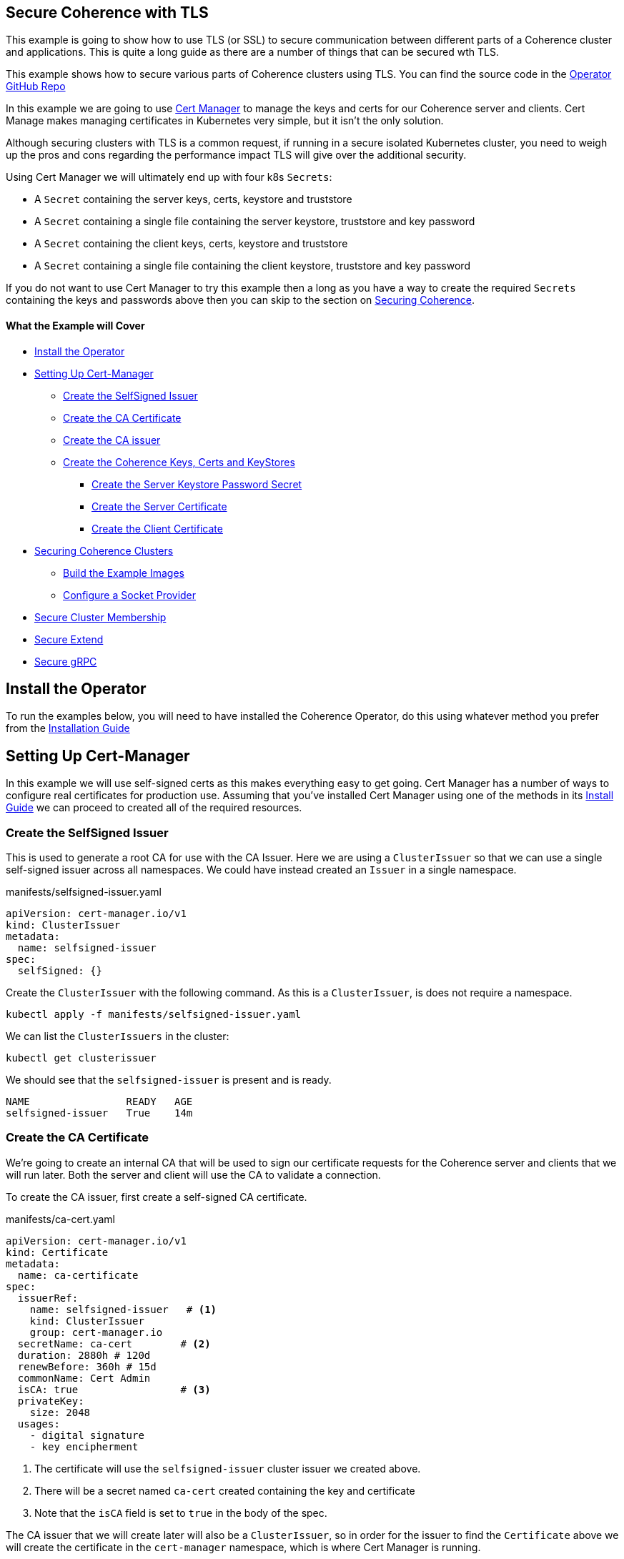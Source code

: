 == Secure Coherence with TLS

This example is going to show how to use TLS (or SSL) to secure communication between different parts of a Coherence cluster and applications. This is quite a long guide as there are a number of things that can be secured wth TLS.

This example shows how to secure various parts of Coherence clusters using TLS.
You can find the source code in the https://github.com/oracle/coherence-operator/tree/master/examples/tls[Operator GitHub Repo]

In this example we are going to use https://cert-manager.io[Cert Manager] to manage the keys and certs for our Coherence server and clients. Cert Manage makes managing certificates in Kubernetes very simple, but it isn't the only solution.

Although securing clusters with TLS is a common request, if running in a secure isolated Kubernetes cluster, you need to weigh up the pros and cons regarding the performance impact TLS will give over the additional security.

Using Cert Manager we will ultimately end up with four k8s `Secrets`:

* A `Secret` containing the server keys, certs, keystore and truststore
* A `Secret` containing a single file containing the server keystore, truststore and key password
* A `Secret` containing the client keys, certs, keystore and truststore
* A `Secret` containing a single file containing the client keystore, truststore and key password

If you do not want to use Cert Manager to try this example then a long as you have a way to create the required `Secrets` containing the keys and passwords above then you can skip to the section on <<coherence,Securing Coherence>>.

==== What the Example will Cover

* <<install_operator,Install the Operator>>
* <<setup_cert_manager,Setting Up Cert-Manager>>
** <<create_self_signed_issuer,Create the SelfSigned Issuer>>
** <<create_ce_cert,Create the CA Certificate>>
** <<create_ca_issuer,Create the CA issuer>>
** <<create_coherence_keystores,Create the Coherence Keys, Certs and KeyStores>>
*** <<server_password_secret,Create the Server Keystore Password Secret>>
*** <<server_cert,Create the Server Certificate>>
*** <<client_certs,Create the Client Certificate>>
* <<coherence,Securing Coherence Clusters>>
** <<images,Build the Example Images>>
** <<socket_provider,Configure a Socket Provider>>
* <<tcmp,Secure Cluster Membership>>
* <<extend,Secure Extend>>
* <<grpc,Secure gRPC>>


[#install_operator]
== Install the Operator

To run the examples below, you will need to have installed the Coherence Operator, do this using whatever method you prefer from the https://oracle.github.io/coherence-operator/docs/latest/#/installation/01_installation[Installation Guide]

[#setup_cert_manager]
== Setting Up Cert-Manager

In this example we will use self-signed certs as this makes everything easy to get going.
Cert Manager has a number of ways to configure real certificates for production use.
Assuming that you've installed Cert Manager using one of the methods in its https://cert-manager.io/docs/installation/[Install Guide] we can proceed to created all of the required resources.

[#create_self_signed_issuer]
=== Create the SelfSigned Issuer

This is used to generate a root CA for use with the CA Issuer.
Here we are using a `ClusterIssuer` so that we can use a single self-signed issuer across all namespaces.
We could have instead created an `Issuer` in a single namespace.

[source,yaml]
.manifests/selfsigned-issuer.yaml
----
apiVersion: cert-manager.io/v1
kind: ClusterIssuer
metadata:
  name: selfsigned-issuer
spec:
  selfSigned: {}
----

Create the `ClusterIssuer` with the following command. As this is a `ClusterIssuer`, is does not require a namespace.
[source,bash]
----
kubectl apply -f manifests/selfsigned-issuer.yaml
----

We can list the `ClusterIssuers` in the cluster:
[source,bash]
----
kubectl get clusterissuer
----
We should see that the `selfsigned-issuer` is present and is ready.
[source,bash]
----
NAME                READY   AGE
selfsigned-issuer   True    14m
----

[#create_ce_cert]
=== Create the CA Certificate

We’re going to create an internal CA that will be used to sign our certificate requests for the Coherence server and clients that we will run later. Both the server and client will use the CA to validate a connection.

To create the CA issuer, first create a self-signed CA certificate.

[source,yaml]
.manifests/ca-cert.yaml
----
apiVersion: cert-manager.io/v1
kind: Certificate
metadata:
  name: ca-certificate
spec:
  issuerRef:
    name: selfsigned-issuer   # <1>
    kind: ClusterIssuer
    group: cert-manager.io
  secretName: ca-cert        # <2>
  duration: 2880h # 120d
  renewBefore: 360h # 15d
  commonName: Cert Admin
  isCA: true                 # <3>
  privateKey:
    size: 2048
  usages:
    - digital signature
    - key encipherment
----
<1> The certificate will use the `selfsigned-issuer` cluster issuer we created above.
<2> There will be a secret named `ca-cert` created containing the key and certificate
<3> Note that the `isCA` field is set to `true` in the body of the spec.

The CA issuer that we will create later will also be a `ClusterIssuer`, so in order for the issuer to find the `Certificate` above we will create the certificate in the `cert-manager` namespace, which is where Cert Manager is running.

[source,bash]
----
kubectl -n cert-manager apply -f manifests/ca-cert.yaml
----

We can see that the certificate was created and should be ready:
[source,bash]
----
kubectl -n cert-manager get certificate
----

[source,bash]
----
NAME             READY   SECRET    AGE
ca-certificate   True    ca-cert   12m
----

There will also be a secret named `ca-secret` created in the `cert-manager` namespace.
The Secret will contain the certificate and signing key, this will be created when the CA certificate is deployed, and the CA issuer will reference that secret.

[#create_ca_issuer]
=== Create the CA issuer.

As with the self-signed issuer above, we will create a `ClusterIssuer` for the CA issuer.

[source,bash]
.manifests/ca-cert.yaml
----
apiVersion: cert-manager.io/v1
kind: ClusterIssuer
metadata:
  name: ca-issuer
spec:
  ca:
    secretName: ca-cert  # <1>
----
<1> The `ca-issuer` will use the `ca-cert` secret created by the `ca-certificate` `Certificate` we created above.

Create the CA issuer with the following command. As this is a `ClusterIssuer`, is does not require a namespace.

[source,bash]
----
kubectl apply -f manifests/ca-issuer.yaml
----

You can then check that the issuer have been successfully configured by checking the status.
[source,bash]
----
kubectl get clusterissuer
----
We should see that both `ClusterIssuers` we created are present and is ready.
[source,bash]
----
NAME                READY   AGE
ca-issuer           True    22m
selfsigned-issuer   True    31m
----

[#create_coherence_keystores]
=== Create the Coherence Keys, Certs and KeyStores

As the Coherence server, and client in this example, are Java applications they will require Java keystores to hold the certificates. We can use Cert-Manager to create these for us.

==== Create a Namespace

We will run the Coherence cluster in a namespace called `coherence-test`, so we will first create this:
[source,bash]
----
kubectl create ns coherence-test
----

[#server_password_secret]
==== Create the Server Keystore Password Secret

The keystore will be secured with a password. We will create this password in a `Secret` so that Cert-Manager can find and use it.
The simplest way to create this secret is with kubectl:

[source,bash]
----
kubectl -n coherence-test create secret generic \
    server-keystore-secret --from-literal=password-key=[your-password]
----

...replacing `[your-password]` with the actual password you want to use.
Resulting in a `Secret` similar to this:

[source,bash]
.manifests/ca-cert.yaml
----
apiVersion: v1
kind: Secret
metadata:
  name: server-keystore-secret
data:
  password-key: "cGFzc3dvcmQ=" # <1>
----
<1> In this example the password used is `password`

[#server_cert]
==== Create the Server Certificate

We can now create the server certificate and keystore.

[source,yaml]
.manifests/server-keystore.yaml
----
apiVersion: cert-manager.io/v1
kind: Certificate
metadata:
  name: server-keystore
spec:
  issuerRef:
    name: ca-issuer                   # <1>
    kind: ClusterIssuer
    group: cert-manager.io
  secretName: coherence-server-certs  # <2>
  keystores:
    jks:
      create: true
      passwordSecretRef:
        key: password-key
        name: server-keystore-secret  # <3>
  duration: 2160h # 90d
  renewBefore: 360h # 15d
  privateKey:
    size: 2048
    algorithm: RSA
    encoding: PKCS1
  usages:
    - digital signature
    - key encipherment
    - client auth
    - server auth
  commonName: Coherence Certs
----

<1> The issuer will the `ClusterIssuer` named `ca-issuer` that we created above.
<2> The keys, certs and keystores will be created in a secret named `coherence-server-certs`
<3> The keystore password secret is the `Secret` named `server-keystore-secret` we created above

We can create the certificate in the `coherence-test` namespace with the following command:

[source,bash]
----
kubectl -n coherence-test apply -f manifests/server-keystore.yaml
----

If we list the certificate in the `coherence-test` namespace we should see the new certificate and that it is ready.

[source,bash]
----
kubectl -n coherence-test get certificate
----

[source,bash]
----
NAME              READY   SECRET                   AGE
server-keystore   True    coherence-server-certs   4s
----

If we list the secrets in the `coherence-test` namespace we should see both the password secret and the keystore secret:

[source,bash]
----
kubectl -n coherence-test get secret
----

[source,bash]
----
NAME                     TYPE                 DATA   AGE
coherence-server-certs   kubernetes.io/tls    5      117s
server-keystore-secret   Opaque               1      2m9s
----

[#client_certs]
==== Create the Client Certificate

We can create the certificates and keystores for the client in exactly the same way we did for the server.

Create a password secret for the client keystore:
[source,bash]
----
kubectl -n coherence-test create secret generic \
    client-keystore-secret --from-literal=password-key=[your-password]
----

Create the client certificate and keystore.

[source,yaml]
.manifests/client-keystore.yaml
----
apiVersion: cert-manager.io/v1
kind: Certificate
metadata:
  name: client-keystore
spec:
  issuerRef:
    name: ca-issuer                   # <1>
    kind: ClusterIssuer
    group: cert-manager.io
  secretName: coherence-client-certs  # <2>
  keystores:
    jks:
      create: true
      passwordSecretRef:
        key: password-key
        name: client-keystore-secret  # <3>
  duration: 2160h # 90d
  renewBefore: 360h # 15d
  privateKey:
    size: 2048
    algorithm: RSA
    encoding: PKCS1
  usages:
    - digital signature
    - key encipherment
    - client auth
  commonName: Coherence Certs
----

<1> The issuer is the same cluster-wide `ca-issuer` that we used for the server.
<2> The keys, certs and keystores will be created in a secret named `coherence-client-certs`
<3> The keystore password secret is the `Secret` named `client-keystore-secret` we created above

[source,bash]
----
kubectl -n coherence-test apply -f manifests/client-keystore.yaml
----

If we list the certificate in the `coherence-test` namespace we should see the new client certificate and that it is ready.

[source,bash]
----
kubectl -n coherence-test get certificate
----

[source]
----
NAME              READY   SECRET                   AGE
client-keystore   True    coherence-client-certs   12s
server-keystore   True    coherence-server-certs   2m13s
----



[#coherence]
== Securing Coherence

By this point, you should have installed the Operator and have the four `Secrets` required, either created by Cert Manager, or manually. Now we can secure Coherence clusters.

[#images]
=== Build the Test Images

This example includes a Maven project that will build a Coherence server and client images with configuration files that allow us to easily demonstrate TLS. To build the images run the following command:

[source,bash]
----
./mvnw clean package jib:dockerBuild
----

This will produce two images:

* `tls-example-server:1.0.0`
* `tls-example-client:1.0.0`

These images can run secure or insecure depending on various system properties passed in at runtime.

[#socket_provider]
=== Configure a Socket Provider

When configuring Coherence to use TLS, we need to configure a socket provider that Coherence can use to create secure socket. We then tell Coherence to use this provider in various places, such as Extend connections, cluster member TCMP connections etc.
This configuration is typically done by adding the provider configuration to the Coherence operational configuration override file.

The Coherence documentation has a lot of details on configuring socket providers in the section on https://docs.oracle.com/en/middleware/standalone/coherence/14.1.1.0/secure/using-ssl-secure-communication.html#GUID-21CBAF48-BA78-4373-AC90-BF668CF31776[Using SSL Secure Communication]

Below is an example that we will use on the server cluster members
[source,xml]
.src/main/resources/tls-coherence-override.xml
----
<coherence xmlns:xsi="http://www.w3.org/2001/XMLSchema-instance"
    xmlns="http://xmlns.oracle.com/coherence/coherence-operational-config"
    xsi:schemaLocation="http://xmlns.oracle.com/coherence/coherence-operational-config coherence-operational-config.xsd">
  <cluster-config>
    <socket-providers>
      <socket-provider id="tls">
        <ssl>
          <protocol>TLS</protocol>
          <identity-manager>
            <key-store>
              <url system-property="coherence.tls.keystore"/>
              <password-provider>
                <class-name>com.oracle.coherence.k8s.FileBasedPasswordProvider</class-name>
                  <init-params>
                    <init-param>
                      <param-type>String</param-type>
                      <param-value system-property="coherence.tls.keystore.password">/empty.txt</param-value>
                    </init-param>
                </init-params>
              </password-provider>
            </key-store>
            <password-provider>
              <class-name>com.oracle.coherence.k8s.FileBasedPasswordProvider</class-name>
              <init-params>
                <init-param>
                  <param-type>String</param-type>
                  <param-value system-property="coherence.tls.key.password">/empty.txt</param-value>
              </init-param>
            </init-params>
          </password-provider>
          </identity-manager>
          <trust-manager>
            <key-store>
              <url system-property="coherence.tls.truststore"/>
              <password-provider>
                <class-name>com.oracle.coherence.k8s.FileBasedPasswordProvider</class-name>
                <init-params>
                  <init-param>
                    <param-type>String</param-type>
                    <param-value system-property="coherence.tls.truststore.password">/empty.txt</param-value>
                  </init-param>
                </init-params>
              </password-provider>
            </key-store>
          </trust-manager>
        </ssl>
      </socket-provider>
    </socket-providers>
  </cluster-config>
</coherence>
----

The file above has a number of key parts.

We must give the provider a name so that we can refer to it in other configuration.
This is done by setting the `id` attribute of the `<socket-provider>` element. In this case we name the provider "tls" in `<socket-provider id="tls">`.

We set the `<protocol>` element to TLS to tell Coherence that this is a TLS socket.

We need to set the keystore URL. If we always used a common location, we could hard code it in the configuration. In this case we will configure the `<keystore><url>` element to be injected from a system property which we will configure at runtime `<url system-property="coherence.tls.keystore"/>`.

We obviously do not want hard-coded passwords in our configuration.
In this example we will use a password provider, which is a class implementing the `com.tangosol.net.PasswordProvider` interface, that can provide the password by reading file.
In this case the file will be the one from the password secret created above that we will mount into the container.

[source,xml]
.src/main/resources/server-cache-config.xml
----
<password-provider>
  <class-name>com.oracle.coherence.k8s.FileBasedPasswordProvider</class-name>
    <init-params>
      <init-param>
        <param-type>String</param-type>
        <param-value system-property="coherence.tls.keystore.password"/>
      </init-param>
  </init-params>
</password-provider>
----
In the snippet above the password file location will be passed in using the
`coherence.tls.keystore.password` system property.

We declare another password provider for the private key password.

We then declare the configuration for the truststore, which follows the same pattern as the keystore.

The configuration above is included in both of the example images that we built above.

[#tcmp]
== Secure Cluster Membership

Now we have a "tls" socket provider we can use it to secure Coherence. The Coherence documentation has a section on https://docs.oracle.com/en/middleware/standalone/coherence/14.1.1.0/secure/using-ssl-secure-communication.html#GUID-21CBAF48-BA78-4373-AC90-BF668CF31776[Securing Coherence TCMP with TLS].
Securing communication between cluster members is very simple, we just set the `coherence.socketprovider` system property to the name of the socket provider we want to use. In our case this will be the "tls" provider we configured above, so we would use `-Dcoherence.socketprovider=tls`

The yaml below is a `Coherence` resource that will cause the Operator to create a three member Coherence cluster.

[source,yaml]
.manifests/coherence-cluster.yaml
----
apiVersion: coherence.oracle.com/v1
kind: Coherence
metadata:
  name: tls-cluster
spec:
  replicas: 3
  image: tls-example-server:1.0.0    # <1>
  cluster: test-cluster              # <2>
  coherence:
    overrideConfig: tls-coherence-override.xml  # <3>
    cacheConfig: server-cache-config.xml        # <4>
  jvm:
    args:
      - -Dcoherence.socketprovider=tls  # <5>
      - -Dcoherence.tls.keystore=file:/coherence/certs/keystore.jks
      - -Dcoherence.tls.keystore.password=file:/coherence/certs/credentials/password-key
      - -Dcoherence.tls.key.password=file:/coherence/certs/credentials/password-key
      - -Dcoherence.tls.truststore=file:/coherence/certs/truststore.jks
      - -Dcoherence.tls.truststore.password=file:/coherence/certs/credentials/password-key
  secretVolumes:
    - mountPath: coherence/certs             # <6>
      name: coherence-server-certs
    - mountPath: coherence/certs/credentials
      name: server-keystore-secret
  ports:
    - name: extend  # <7>
      port: 20000
    - name: grpc
      port: 1408
    - name: management
      port: 30000
    - name: metrics
      port: 9612
----

<1> The image name is the server image built from this example project

<2> We specify a cluster name because we want to be able to demonstrate other Coherence deployments can or cannot join this cluster, so their yaml files will use this same cluster name.

<3> We set the Coherence override file to the file containing the "tls" socket provider configuration.

<4> We use a custom cache configuration file that has an Extend proxy that we can secure later.

<5> We set the `coherence.socketprovider` system property to use the "tls" provider, we also set a number of other properties that will set the locations of the keystores and password files to map to the secret volume mounts.

<6> We mount the certificate and password secrets to volumes

<7> We expose some ports for clients which we will use later, and for management, so we can enquire on the cluster state using REST.

Install the yaml above into the `coherence-test` namespace:

[source,bash]
----
kubectl -n coherence-test apply -f manifests/coherence-cluster.yaml
----

If we list the Pods in the `coherence-test` namespace then after a minute or so there should be three ready Pods.

[source,bash]
----
kubectl -n coherence-test get pods
----

[source,bash]
----
NAME             READY   STATUS    RESTARTS   AGE
tls-cluster-0    1/1     Running   0          88s
tls-cluster-1    1/1     Running   0          88s
tls-cluster-2    1/1     Running   0          88s
----

=== Port Forward to the REST Management Port

Remember that we exposed a number of ports in our Coherence cluster, one of these was REST management on port `30000`.
We can use this along with `curl` to enquire about the cluster state.
We need to use `kubectl` to forward a local port to one of the Coherence Pods.

Open another terminal session and run the following command:
[source,bash]
----
kubectl -n coherence-test port-forward tls-cluster-0 30000:30000
----
This will forward port `30000` on the local machine (e.g. your dev laptop) to the `tls-cluster-0` Pod.

We can now obtain the cluster state from the REST endpoint with the following command:
[source,bash]
----
curl -X GET http://127.0.0.1:30000/management/coherence/cluster
----
or if you have the https://stedolan.github.io/jq/[jq] utility we can pretty print the json output:
[source,bash]
----
curl -X GET http://127.0.0.1:30000/management/coherence/cluster | jq
----

We will see json something like this:
[source,json]
----
{
  "links": [
  ],
  "clusterSize": 3,      <1>
  "membersDeparted": [],
  "memberIds": [
    1,
    2,
    3
  ],
  "oldestMemberId": 1,
  "refreshTime": "2021-03-07T12:27:20.193Z",
  "licenseMode": "Development",
  "localMemberId": 1,
  "version": "21.06",
  "running": true,
  "clusterName": "test-cluster",
  "membersDepartureCount": 0,
  "members": [                     <2>
    "Member(Id=1, Timestamp=2021-03-07 12:24:32.982, Address=10.244.1.6:38271, MachineId=17483, Location=site:zone-two,rack:two,machine:operator-worker2,process:33,member:tls-cluster-1, Role=tls-cluster)",
    "Member(Id=2, Timestamp=2021-03-07 12:24:36.572, Address=10.244.2.5:36139, MachineId=21703, Location=site:zone-one,rack:one,machine:operator-worker,process:35,member:tls-cluster-0, Role=tls-cluster)",
    "Member(Id=3, Timestamp=2021-03-07 12:24:36.822, Address=10.244.1.7:40357, MachineId=17483, Location=site:zone-two,rack:two,machine:operator-worker2,process:34,member:tls-cluster-2, Role=tls-cluster)"
  ],
  "type": "Cluster"
}
----

<1> We can see that the cluster size is three.
<2> The member list shows details of the three Pods in the cluster


=== Start Non-TLS Cluster Members

To demonstrate that the cluster is secure we can start another cluster with yaml that does not enable TLS.

[source,yaml]
.manifests/coherence-cluster-no-tls.yaml
----
apiVersion: coherence.oracle.com/v1
kind: Coherence
metadata:
  name: no-tls-cluster
spec:
  replicas: 3
  image: tls-example-server:1.0.0     # <1>
  cluster: test-cluster               # <2>
  coherence:
    cacheConfig: server-cache-config.xml
  ports:
    - name: extend
      port: 20000
    - name: grpc
      port: 1408
    - name: management
      port: 30000
    - name: metrics
      port: 9612
----

<1> This `Coherence` resource uses the same server image as the secure cluster

<2> This `Coherence` resource also uses the same cluster name as the secure cluster, `test-cluster`, so it should attempt to join with the secure cluster.
If the existing cluster is not secure, we will end up with a cluster of six members.


Install the yaml above into the `coherence-test` namespace:

[source,bash]
----
kubectl -n coherence-test apply -f manifests/coherence-cluster-no-tls.yaml
----

If we list the Pods in the `coherence-test` namespace then after a minute or so there should be three ready Pods.

[source,bash]
----
kubectl -n coherence-test get pods
----

[source,bash]
----
NAME                READY   STATUS    RESTARTS   AGE
tls-cluster-0       1/1     Running   0          15m
tls-cluster-1       1/1     Running   0          15m
tls-cluster-2       1/1     Running   0          15m
no-tls-cluster-0    1/1     Running   0          78s
no-tls-cluster-1    1/1     Running   0          78s
no-tls-cluster-2    1/1     Running   0          78s
----

There are six pods running, but they have not formed a six member cluster.
If we re-run the curl command to query the REST management endpoint of the secure cluster we will see that the cluster size is still three:

[source,bash]
----
curl -X GET http://127.0.0.1:30000/management/coherence/cluster -s | jq '.clusterSize'
----

What happens is that the non-TLS members have effectively formed their own cluster of three members, but have not been able to form a cluster with the TLS enabled members.


=== Cleanup

After trying the example, remove both clusters with the corresponding `kubectl delete` commands so that they do not interfere with the next example.

[source,bash]
----
kubectl -n coherence-test delete -f manifests/coherence-cluster-no-tls.yaml

kubectl -n coherence-test delete -f manifests/coherence-cluster.yaml
----

[#extend]
=== Secure Extend Connections

A common connection type to secure are client connections into the cluster from Coherence Extend clients. The Coherence documentation contains details on https://docs.oracle.com/en/middleware/standalone/coherence/14.1.1.0/secure/using-ssl-secure-communication.html#GUID-0F636928-8731-4228-909C-8B8AB09613DB[Using SSL to Secure Extend Client Communication] for more in-depth details.

As with securing TCMP, we can specify a socket provider in the Extend proxy configuration in the server's cache configuration file and also in the remote scheme in the client's cache configuration. In this example we will use exactly the same TLS socket provider configuration that we created above. The only difference being the name of the `PasswordProvider` class used by the client. At the time of writing this, Coherence does not include an implementation of `PasswordProvider` that reads from a file. The Coherence Operator injects one into the classpath of the server, but our simple client is not managed by the Operator. We have added a simple `FileBasedPasswordProvider` class to the client code in this example.

==== Secure the Proxy

To enable TLS for an Extend proxy, we can just specify the name of the socket provider that we want to use in the `<proxy-scheme>` in the server's cache configuration file.

The snippet of configuration below is taken from the `server-cache-config.xml` file in the example source.

[source,xml]
.src/main/resources/server-cache-config.xml
----
<proxy-scheme>
    <service-name>Proxy</service-name>
    <acceptor-config>
        <tcp-acceptor>
            <socket-provider system-property="coherence.extend.socket.provider"/>       <1>
            <local-address>
                <address system-property="coherence.extend.address">0.0.0.0</address>   <2>
                <port system-property="coherence.extend.port">20000</port>              <3>
            </local-address>
        </tcp-acceptor>
    </acceptor-config>
    <load-balancer>client</load-balancer>
    <autostart>true</autostart>
</proxy-scheme>
----

<1> The `<socket-provider>` element is empty by default, but is configured to be set from the system property named `coherence.extend.socket.provider`. This means that by default, Extend will run without TLS. If we start the server with the system property set to "tls", the name of our socket provider, then the proxy will use TLS.
<2> The Extend proxy will bind to all local addresses.
<3> The Extend proxy service will bind to port 20000.

We add the additional `coherence.extend.socket.provider` system property to the `spec.jvm.args` section of the Coherence resource yaml we will use to deploy the server. The yaml below is identical to the yaml we used above to secure TCMP, but with the addition of the `coherence.extend.socket.provider` property.

[source,yaml]
.coherence-cluster-extend.yaml
----
apiVersion: coherence.oracle.com/v1
kind: Coherence
metadata:
  name: tls-cluster
spec:
  replicas: 3
  image: tls-example-server:1.0.0
  cluster: test-cluster
  coherence:
    cacheConfig: server-cache-config.xml
    overrideConfig: tls-coherence-override.xml
  jvm:
    args:
      - -Dcoherence.socketprovider=tls
      - -Dcoherence.extend.socket.provider=tls    # <1>
      - -Dcoherence.tls.keystore=file:/coherence/certs/keystore.jks
      - -Dcoherence.tls.keystore.password=file:/coherence/certs/credentials/password-key
      - -Dcoherence.tls.key.password=file:/coherence/certs/credentials/password-key
      - -Dcoherence.tls.truststore=file:/coherence/certs/truststore.jks
      - -Dcoherence.tls.truststore.password=file:/coherence/certs/credentials/password-key
  secretVolumes:
    - mountPath: coherence/certs
      name: coherence-server-certs
    - mountPath: coherence/certs/credentials
      name: server-keystore-secret
  ports:
    - name: extend
      port: 20000
    - name: grpc
      port: 1408
----

<1> The `-Dcoherence.extend.socket.provider=tls` has been added to enable TLS for the Extend proxy.

Installing the yaml above will give us a Coherence cluster that uses TLS for both TCMP inter-cluster communication and for Extend connections.

==== Install the Cluster

We can install the Coherence cluster defined in the yaml above using `kubectl`:

[source,bash]
----
kubectl -n coherence-test apply -f manifests/coherence-cluster-extend.yaml
----

After a minute or two the three Pods should be ready, which can be confirmed with `kubectl`.
Because the yaml above declares a port named `extend` on port `20000`, the Coherence Operator will create a k8s `Service` to expose this port. The service name will be the Coherence resource name suffixed with the port name, so in this case `tls-cluster-extend`. As a `Service` in k8s can be looked up by DNS, we can use this service name as the host name for the client to connect to.

==== Configure the Extend Client

Just like the server, we can include a socket provider configuration in the override file and configure the name of the socket provider that the client should use in the client's cache configuration file. The socket provider configuration is identical to that shown already above (with the different `FileBasedPasswordProvider` class name).

The Extend client code used in the `src/main/java/com/oracle/coherence/examples/k8s/client/Main.java` file in this example just starts a Coherence client, then obtains a `NamedMap`, and in a very long loop just puts data into the map, logging out the keys added. This is very trivial but allows us to see that the client is connected and working (or not).

The snippet of xml below is from the client's cache configuration file.

[source,xml]
.src/main/resources/client-cache-config.xml
----
<remote-cache-scheme>
    <scheme-name>remote</scheme-name>
    <service-name>Proxy</service-name>
    <initiator-config>
        <tcp-initiator>
            <socket-provider system-property="coherence.extend.socket.provider"/>           <1>
            <remote-addresses>
                <socket-address>
                    <address system-property="coherence.extend.address">127.0.0.1</address> <2>
                    <port system-property="coherence.extend.port">20000</port>              <3>
                </socket-address>
            </remote-addresses>
        </tcp-initiator>
    </initiator-config>
</remote-cache-scheme>
----

<1> The `<socket-provider>` element is empty by default, but is configured to be set from the system property named `coherence.extend.socket.provider`. This means that by default, the Extend client will connect without TLS. If we start the client with the system property set to "tls", the name of our socket provider, then the client will use TLS.

<2> By default, the Extend client will connect loopback, on `127.0.0.1` but this can be overridden by setting the `coherence.extend.address` system property. We will use this when we deploy the client to specify the name of the `Service` that is used to expose the server's Extend port.

<3> The Extend client will connect to port 20000. Although this can be overridden with a system property, port 20000 is also the default port used by the server, so there is no need to override it.

==== Start an Insecure Client

As a demonstration we can first start a non-TLS client and see what happens. We can create a simple `Pod` that will run the client image using the yaml below.

One of the features of newer Coherence CE versions is that configuration set via system properties prefixed with `coherence.` can also be set with corresponding environment variable names. The convention used for the environment variable name is to convert the system property name to uppercase and convert "." characters to "_", so setting the cache configuration file with the `coherence.cacheconfig` system property can be done using the `COHERENCE_CACHECONFIG` environment variable.
This makes it simple to set Coherence configuration properties in a Pod yaml using environment variables instead of having to build a custom Java command line.

[source,yaml]
.manifests/client-no-tls.yaml
----
apiVersion: v1
kind: Pod
metadata:
  name: client
spec:
  containers:
    - name: client
      image: tls-example-client:1.0.0
      env:
        - name: COHERENCE_CACHECONFIG       # <1>
          value: client-cache-config.xml
        - name: COHERENCE_EXTEND_ADDRESS    # <2>
          value: tls-cluster-extend
----

<1> The client will use the `client-cache-config.xml` cache configuration file.
<2> The `COHERENCE_EXTEND_ADDRESS` is set to `tls-cluster-extend`, which is the name of the service exposing the server's Extend port and which will be injected into the client's cache configuration file, as explained above.

We can run the client Pod with the following command:
[source,bash]
----
kubectl -n coherence-test apply -f manifests/client-no-tls.yaml
----

If we look at the Pods now in the `coherence-test` namespace we will see the client running:
[source,bash]
----
$ kubectl -n coherence-test get pod
----

[source,bash]
----
NAME            READY   STATUS    RESTARTS   AGE
client          1/1     Running   0          3s
tls-cluster-0   1/1     Running   0          2m8s
tls-cluster-1   1/1     Running   0          2m8s
tls-cluster-2   1/1     Running   0          2m8s
----

If we look at the log of the client Pod though we will see a stack trace with the cause:
[source,bash]
----
kubectl -n coherence-test logs client
----

[source]
----
2021-03-07 12:53:13.481/1.992 Oracle Coherence CE 21.06 <Error> (thread=main, member=n/a): Error while starting service "Proxy": com.tangosol.net.messaging.ConnectionException: could not establish a connection to one of the following addresses: []
----
This tells us that the client failed to connect to the cluster, because the client is not using TLS.

We can remove the non-TLS client:
[source]
----
kubectl -n coherence-test delete -f manifests/client-no-tls.yaml
----

==== Start a TLS Enabled Client

We can now modify the client yaml to run the client with TLS enabled.
The client image already contains the `tls-coherence-override.xml` file with the configuration for the TLS socket provider.
We need to set the relevant environment variables to inject the location of the keystores and tell Coherence to use the "tls" socket provider for the Extend connection.

[source,yaml]
.manifests/client.yaml
----
apiVersion: v1
kind: Pod
metadata:
  name: client
spec:
  containers:
    - name: client
      image: tls-example-client:1.0.0
      env:
        - name: COHERENCE_CACHECONFIG
          value: client-cache-config.xml
        - name: COHERENCE_EXTEND_ADDRESS
          value: tls-cluster-extend
        - name: COHERENCE_OVERRIDE
          value: tls-coherence-override.xml                 # <1>
        - name: COHERENCE_EXTEND_SOCKET_PROVIDER
          value: tls
        - name: COHERENCE_TLS_KEYSTORE
          value: file:/coherence/certs/keystore.jks
        - name: COHERENCE_TLS_KEYSTORE_PASSWORD
          value: /coherence/certs/credentials/password-key
        - name: COHERENCE_TLS_KEY_PASSWORD
          value: /coherence/certs/credentials/password-key
        - name: COHERENCE_TLS_TRUSTSTORE
          value: file:/coherence/certs/truststore.jks
        - name: COHERENCE_TLS_TRUSTSTORE_PASSWORD
          value: /coherence/certs/credentials/password-key
      volumeMounts:                                         # <2>
        - name: coherence-client-certs
          mountPath: coherence/certs
        - name: keystore-credentials
          mountPath: coherence/certs/credentials
  volumes:                                                  # <3>
    - name: coherence-client-certs
      secret:
        defaultMode: 420
        secretName: coherence-client-certs
    - name: keystore-credentials
      secret:
        defaultMode: 420
        secretName: client-keystore-secret
----

<1> The yaml is identical to the non-TLS client with the addition of the environment variables to configure TLS.
<2> We create volume mount points to map the Secret volumes containing the keystores and password to directories in the container
<3> We mount the Secrets as volumes

We can run the client Pod with the following command:
[source,bash]
----
kubectl -n coherence-test apply -f manifests/client.yaml
----

If we now look at the client's logs:
[source,bash]
----
kubectl -n coherence-test logs client
----
The end of the log should show the messages from the client as it puts each entry into a `NamedMap`.
[source]
----
Put 0
Put 1
Put 2
Put 3
Put 4
Put 5
----

So now we have a TLS secured Extend proxy and client.
We can remove the client and test cluster:

[source,bash]
----
kubectl -n coherence-test delete -f manifests/client.yaml

kubectl -n coherence-test delete -f manifests/coherence-cluster-extend.yaml
----



